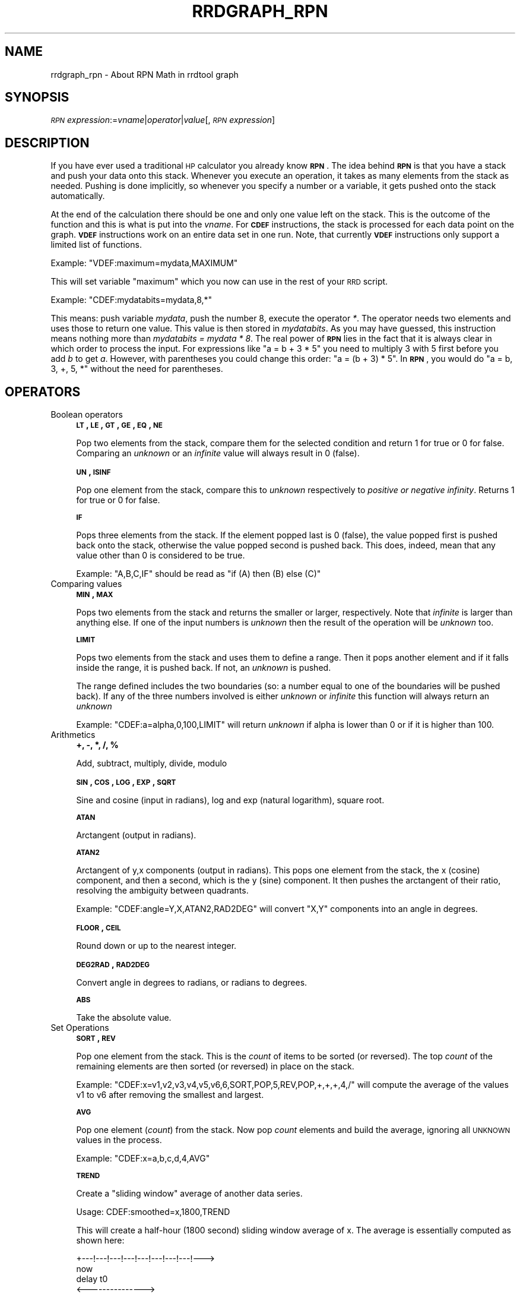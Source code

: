 .\" Automatically generated by Pod::Man v1.37, Pod::Parser v1.32
.\"
.\" Standard preamble:
.\" ========================================================================
.de Sh \" Subsection heading
.br
.if t .Sp
.ne 5
.PP
\fB\\$1\fR
.PP
..
.de Sp \" Vertical space (when we can't use .PP)
.if t .sp .5v
.if n .sp
..
.de Vb \" Begin verbatim text
.ft CW
.nf
.ne \\$1
..
.de Ve \" End verbatim text
.ft R
.fi
..
.\" Set up some character translations and predefined strings.  \*(-- will
.\" give an unbreakable dash, \*(PI will give pi, \*(L" will give a left
.\" double quote, and \*(R" will give a right double quote.  \*(C+ will
.\" give a nicer C++.  Capital omega is used to do unbreakable dashes and
.\" therefore won't be available.  \*(C` and \*(C' expand to `' in nroff,
.\" nothing in troff, for use with C<>.
.tr \(*W-
.ds C+ C\v'-.1v'\h'-1p'\s-2+\h'-1p'+\s0\v'.1v'\h'-1p'
.ie n \{\
.    ds -- \(*W-
.    ds PI pi
.    if (\n(.H=4u)&(1m=24u) .ds -- \(*W\h'-12u'\(*W\h'-12u'-\" diablo 10 pitch
.    if (\n(.H=4u)&(1m=20u) .ds -- \(*W\h'-12u'\(*W\h'-8u'-\"  diablo 12 pitch
.    ds L" ""
.    ds R" ""
.    ds C` ""
.    ds C' ""
'br\}
.el\{\
.    ds -- \|\(em\|
.    ds PI \(*p
.    ds L" ``
.    ds R" ''
'br\}
.\"
.\" If the F register is turned on, we'll generate index entries on stderr for
.\" titles (.TH), headers (.SH), subsections (.Sh), items (.Ip), and index
.\" entries marked with X<> in POD.  Of course, you'll have to process the
.\" output yourself in some meaningful fashion.
.if \nF \{\
.    de IX
.    tm Index:\\$1\t\\n%\t"\\$2"
..
.    nr % 0
.    rr F
.\}
.\"
.\" For nroff, turn off justification.  Always turn off hyphenation; it makes
.\" way too many mistakes in technical documents.
.hy 0
.if n .na
.\"
.\" Accent mark definitions (@(#)ms.acc 1.5 88/02/08 SMI; from UCB 4.2).
.\" Fear.  Run.  Save yourself.  No user-serviceable parts.
.    \" fudge factors for nroff and troff
.if n \{\
.    ds #H 0
.    ds #V .8m
.    ds #F .3m
.    ds #[ \f1
.    ds #] \fP
.\}
.if t \{\
.    ds #H ((1u-(\\\\n(.fu%2u))*.13m)
.    ds #V .6m
.    ds #F 0
.    ds #[ \&
.    ds #] \&
.\}
.    \" simple accents for nroff and troff
.if n \{\
.    ds ' \&
.    ds ` \&
.    ds ^ \&
.    ds , \&
.    ds ~ ~
.    ds /
.\}
.if t \{\
.    ds ' \\k:\h'-(\\n(.wu*8/10-\*(#H)'\'\h"|\\n:u"
.    ds ` \\k:\h'-(\\n(.wu*8/10-\*(#H)'\`\h'|\\n:u'
.    ds ^ \\k:\h'-(\\n(.wu*10/11-\*(#H)'^\h'|\\n:u'
.    ds , \\k:\h'-(\\n(.wu*8/10)',\h'|\\n:u'
.    ds ~ \\k:\h'-(\\n(.wu-\*(#H-.1m)'~\h'|\\n:u'
.    ds / \\k:\h'-(\\n(.wu*8/10-\*(#H)'\z\(sl\h'|\\n:u'
.\}
.    \" troff and (daisy-wheel) nroff accents
.ds : \\k:\h'-(\\n(.wu*8/10-\*(#H+.1m+\*(#F)'\v'-\*(#V'\z.\h'.2m+\*(#F'.\h'|\\n:u'\v'\*(#V'
.ds 8 \h'\*(#H'\(*b\h'-\*(#H'
.ds o \\k:\h'-(\\n(.wu+\w'\(de'u-\*(#H)/2u'\v'-.3n'\*(#[\z\(de\v'.3n'\h'|\\n:u'\*(#]
.ds d- \h'\*(#H'\(pd\h'-\w'~'u'\v'-.25m'\f2\(hy\fP\v'.25m'\h'-\*(#H'
.ds D- D\\k:\h'-\w'D'u'\v'-.11m'\z\(hy\v'.11m'\h'|\\n:u'
.ds th \*(#[\v'.3m'\s+1I\s-1\v'-.3m'\h'-(\w'I'u*2/3)'\s-1o\s+1\*(#]
.ds Th \*(#[\s+2I\s-2\h'-\w'I'u*3/5'\v'-.3m'o\v'.3m'\*(#]
.ds ae a\h'-(\w'a'u*4/10)'e
.ds Ae A\h'-(\w'A'u*4/10)'E
.    \" corrections for vroff
.if v .ds ~ \\k:\h'-(\\n(.wu*9/10-\*(#H)'\s-2\u~\d\s+2\h'|\\n:u'
.if v .ds ^ \\k:\h'-(\\n(.wu*10/11-\*(#H)'\v'-.4m'^\v'.4m'\h'|\\n:u'
.    \" for low resolution devices (crt and lpr)
.if \n(.H>23 .if \n(.V>19 \
\{\
.    ds : e
.    ds 8 ss
.    ds o a
.    ds d- d\h'-1'\(ga
.    ds D- D\h'-1'\(hy
.    ds th \o'bp'
.    ds Th \o'LP'
.    ds ae ae
.    ds Ae AE
.\}
.rm #[ #] #H #V #F C
.\" ========================================================================
.\"
.IX Title "RRDGRAPH_RPN 1"
.TH RRDGRAPH_RPN 1 "2008-07-23" "1.2.28" "rrdtool"
.SH "NAME"
rrdgraph_rpn \- About RPN Math in rrdtool graph
.SH "SYNOPSIS"
.IX Header "SYNOPSIS"
\&\fI\s-1RPN\s0 expression\fR:=\fIvname\fR|\fIoperator\fR|\fIvalue\fR[,\fI\s-1RPN\s0 expression\fR]
.SH "DESCRIPTION"
.IX Header "DESCRIPTION"
If you have ever used a traditional \s-1HP\s0 calculator you already know
\&\fB\s-1RPN\s0\fR. The idea behind \fB\s-1RPN\s0\fR is that you have a stack and push
your data onto this stack. Whenever you execute an operation, it
takes as many elements from the stack as needed. Pushing is done
implicitly, so whenever you specify a number or a variable, it gets
pushed onto the stack automatically.
.PP
At the end of the calculation there should be one and only one value left on
the stack.  This is the outcome of the function and this is what is put into
the \fIvname\fR.  For \fB\s-1CDEF\s0\fR instructions, the stack is processed for each
data point on the graph. \fB\s-1VDEF\s0\fR instructions work on an entire data set in
one run. Note, that currently \fB\s-1VDEF\s0\fR instructions only support a limited
list of functions.
.PP
Example: \f(CW\*(C`VDEF:maximum=mydata,MAXIMUM\*(C'\fR
.PP
This will set variable \*(L"maximum\*(R" which you now can use in the rest
of your \s-1RRD\s0 script.
.PP
Example: \f(CW\*(C`CDEF:mydatabits=mydata,8,*\*(C'\fR
.PP
This means:  push variable \fImydata\fR, push the number 8, execute
the operator \fI*\fR. The operator needs two elements and uses those
to return one value.  This value is then stored in \fImydatabits\fR.
As you may have guessed, this instruction means nothing more than
\&\fImydatabits = mydata * 8\fR.  The real power of \fB\s-1RPN\s0\fR lies in the
fact that it is always clear in which order to process the input.
For expressions like \f(CW\*(C`a = b + 3 * 5\*(C'\fR you need to multiply 3 with
5 first before you add \fIb\fR to get \fIa\fR. However, with parentheses
you could change this order: \f(CW\*(C`a = (b + 3) * 5\*(C'\fR. In \fB\s-1RPN\s0\fR, you
would do \f(CW\*(C`a = b, 3, +, 5, *\*(C'\fR without the need for parentheses.
.SH "OPERATORS"
.IX Header "OPERATORS"
.IP "Boolean operators" 4
.IX Item "Boolean operators"
\&\fB\s-1LT\s0, \s-1LE\s0, \s-1GT\s0, \s-1GE\s0, \s-1EQ\s0, \s-1NE\s0\fR
.Sp
Pop two elements from the stack, compare them for the selected condition
and return 1 for true or 0 for false. Comparing an \fIunknown\fR or an
\&\fIinfinite\fR value will always result in 0 (false).
.Sp
\&\fB\s-1UN\s0, \s-1ISINF\s0\fR
.Sp
Pop one element from the stack, compare this to \fIunknown\fR respectively
to \fIpositive or negative infinity\fR. Returns 1 for true or 0 for false.
.Sp
\&\fB\s-1IF\s0\fR
.Sp
Pops three elements from the stack.  If the element popped last is 0
(false), the value popped first is pushed back onto the stack,
otherwise the value popped second is pushed back. This does, indeed,
mean that any value other than 0 is considered to be true.
.Sp
Example: \f(CW\*(C`A,B,C,IF\*(C'\fR should be read as \f(CW\*(C`if (A) then (B) else (C)\*(C'\fR
.IP "Comparing values" 4
.IX Item "Comparing values"
\&\fB\s-1MIN\s0, \s-1MAX\s0\fR
.Sp
Pops two elements from the stack and returns the smaller or larger,
respectively.  Note that \fIinfinite\fR is larger than anything else.
If one of the input numbers is \fIunknown\fR then the result of the operation will be
\&\fIunknown\fR too.
.Sp
\&\fB\s-1LIMIT\s0\fR
.Sp
Pops two elements from the stack and uses them to define a range.
Then it pops another element and if it falls inside the range, it
is pushed back. If not, an \fIunknown\fR is pushed.
.Sp
The range defined includes the two boundaries (so: a number equal
to one of the boundaries will be pushed back). If any of the three
numbers involved is either \fIunknown\fR or \fIinfinite\fR this function
will always return an \fIunknown\fR
.Sp
Example: \f(CW\*(C`CDEF:a=alpha,0,100,LIMIT\*(C'\fR will return \fIunknown\fR if
alpha is lower than 0 or if it is higher than 100.
.IP "Arithmetics" 4
.IX Item "Arithmetics"
\&\fB+, \-, *, /, %\fR
.Sp
Add, subtract, multiply, divide, modulo
.Sp
\&\fB\s-1SIN\s0, \s-1COS\s0, \s-1LOG\s0, \s-1EXP\s0, \s-1SQRT\s0\fR
.Sp
Sine and cosine (input in radians), log and exp (natural logarithm),
square root.
.Sp
\&\fB\s-1ATAN\s0\fR
.Sp
Arctangent (output in radians).
.Sp
\&\fB\s-1ATAN2\s0\fR
.Sp
Arctangent of y,x components (output in radians).
This pops one element from the stack, the x (cosine) component, and then
a second, which is the y (sine) component.
It then pushes the arctangent of their ratio, resolving the ambiguity between
quadrants.
.Sp
Example: \f(CW\*(C`CDEF:angle=Y,X,ATAN2,RAD2DEG\*(C'\fR will convert \f(CW\*(C`X,Y\*(C'\fR
components into an angle in degrees.
.Sp
\&\fB\s-1FLOOR\s0, \s-1CEIL\s0\fR
.Sp
Round down or up to the nearest integer.
.Sp
\&\fB\s-1DEG2RAD\s0, \s-1RAD2DEG\s0\fR
.Sp
Convert angle in degrees to radians, or radians to degrees.
.Sp
\&\fB\s-1ABS\s0\fR
.Sp
Take the absolute value.
.IP "Set Operations" 4
.IX Item "Set Operations"
\&\fB\s-1SORT\s0, \s-1REV\s0\fR
.Sp
Pop one element from the stack.  This is the \fIcount\fR of items to be sorted
(or reversed).  The top \fIcount\fR of the remaining elements are then sorted
(or reversed) in place on the stack.
.Sp
Example: \f(CW\*(C`CDEF:x=v1,v2,v3,v4,v5,v6,6,SORT,POP,5,REV,POP,+,+,+,4,/\*(C'\fR will
compute the average of the values v1 to v6 after removing the smallest and
largest.
.Sp
\&\fB\s-1AVG\s0\fR
.Sp
Pop one element (\fIcount\fR) from the stack. Now pop \fIcount\fR elements and build the
average, ignoring all \s-1UNKNOWN\s0 values in the process.
.Sp
Example: \f(CW\*(C`CDEF:x=a,b,c,d,4,AVG\*(C'\fR
.Sp
\&\fB\s-1TREND\s0\fR
.Sp
Create a \*(L"sliding window\*(R" average of another data series.
.Sp
Usage:
CDEF:smoothed=x,1800,TREND
.Sp
This will create a half-hour (1800 second) sliding window average of x.  The
average is essentially computed as shown here:
.Sp
.Vb 8
\&                 +\-\-\-!\-\-\-!\-\-\-!\-\-\-!\-\-\-!\-\-\-!\-\-\-!\-\-\-!\-\-\->
\&                                                     now
\&                       delay     t0
\&                 <\-\-\-\-\-\-\-\-\-\-\-\-\-\-\->
\&                         delay       t1
\&                     <\-\-\-\-\-\-\-\-\-\-\-\-\-\-\->
\&                              delay      t2
\&                         <\-\-\-\-\-\-\-\-\-\-\-\-\-\-\->
.Ve
.Sp
.Vb 3
\&     Value at sample (t0) will be the average between (t0\-delay) and (t0)
\&     Value at sample (t1) will be the average between (t1\-delay) and (t1)
\&     Value at sample (t2) will be the average between (t2\-delay) and (t2)
.Ve
.IP "Special values" 4
.IX Item "Special values"
\&\fB\s-1UNKN\s0\fR
.Sp
Pushes an unknown value on the stack
.Sp
\&\fB\s-1INF\s0, \s-1NEGINF\s0\fR
.Sp
Pushes a positive or negative infinite value on the stack. When
such a value is graphed, it appears at the top or bottom of the
graph, no matter what the actual value on the y\-axis is.
.Sp
\&\fB\s-1PREV\s0\fR
.Sp
Pushes an \fIunknown\fR value if this is the first value of a data
set or otherwise the result of this \fB\s-1CDEF\s0\fR at the previous time
step. This allows you to do calculations across the data.  This
function cannot be used in \fB\s-1VDEF\s0\fR instructions.
.Sp
\&\fB\s-1PREV\s0(vname)\fR
.Sp
Pushes an \fIunknown\fR value if this is the first value of a data
set or otherwise the result of the vname variable at the previous time
step. This allows you to do calculations across the data. This
function cannot be used in \fB\s-1VDEF\s0\fR instructions.
.Sp
\&\fB\s-1COUNT\s0\fR
.Sp
Pushes the number 1 if this is the first value of the data set, the
number 2 if it is the second, and so on. This special value allows
you to make calculations based on the position of the value within
the data set. This function cannot be used in \fB\s-1VDEF\s0\fR instructions.
.IP "Time" 4
.IX Item "Time"
Time inside RRDtool is measured in seconds since the epoch. The
epoch is defined to be \f(CW\*(C`Thu\ Jan\ 1\ 00:00:00\ UTC\ 1970\*(C'\fR.
.Sp
\&\fB\s-1NOW\s0\fR
.Sp
Pushes the current time on the stack.
.Sp
\&\fB\s-1TIME\s0\fR
.Sp
Pushes the time the currently processed value was taken at onto the stack.
.Sp
\&\fB\s-1LTIME\s0\fR
.Sp
Takes the time as defined by \fB\s-1TIME\s0\fR, applies the time zone offset
valid at that time including daylight saving time if your \s-1OS\s0 supports
it, and pushes the result on the stack.  There is an elaborate example
in the examples section below on how to use this.
.IP "Processing the stack directly" 4
.IX Item "Processing the stack directly"
\&\fB\s-1DUP\s0, \s-1POP\s0, \s-1EXC\s0\fR
.Sp
Duplicate the top element, remove the top element, exchange the two
top elements.
.SH "VARIABLES"
.IX Header "VARIABLES"
These operators work only on \fB\s-1VDEF\s0\fR statements. Note that currently \s-1ONLY\s0 these work for \fB\s-1VDEF\s0\fR.
.IP "\s-1MAXIMUM\s0, \s-1MINIMUM\s0, \s-1AVERAGE\s0" 4
.IX Item "MAXIMUM, MINIMUM, AVERAGE"
Return the corresponding value, \s-1MAXIMUM\s0 and \s-1MINIMUM\s0 also return
the first occurrence of that value in the time component.
.Sp
Example: \f(CW\*(C`VDEF:avg=mydata,AVERAGE\*(C'\fR
.IP "\s-1LAST\s0, \s-1FIRST\s0" 4
.IX Item "LAST, FIRST"
Return the last/first value including its time.  The time for
\&\s-1FIRST\s0 is actually the start of the corresponding interval, whereas
\&\s-1LAST\s0 returns the end of the corresponding interval.
.Sp
Example: \f(CW\*(C`VDEF:first=mydata,FIRST\*(C'\fR
.IP "\s-1TOTAL\s0" 4
.IX Item "TOTAL"
Returns the rate from each defined time slot multiplied with the
step size.  This can, for instance, return total bytes transfered
when you have logged bytes per second. The time component returns
the number of seconds.
.Sp
Example: \f(CW\*(C`VDEF:total=mydata,TOTAL\*(C'\fR
.IP "\s-1PERCENT\s0" 4
.IX Item "PERCENT"
This should follow a \fB\s-1DEF\s0\fR or \fB\s-1CDEF\s0\fR \fIvname\fR. The \fIvname\fR is popped,
another number is popped which is a certain percentage (0..100). The
data set is then sorted and the value returned is chosen such that
\&\fIpercentage\fR percent of the values is lower or equal than the result.
\&\fIUnknown\fR values are considered lower than any finite number for this
purpose so if this operator returns an \fIunknown\fR you have quite a lot
of them in your data.  \fBInf\fRinite numbers are lesser, or more, than the
finite numbers and are always more than the \fIUnknown\fR numbers.
(NaN < \-INF < finite values < \s-1INF\s0)
.Sp
Example: \f(CW\*(C`VDEF:perc95=mydata,95,PERCENT\*(C'\fR
.IP "\s-1LSLSLOPE\s0, \s-1LSLINT\s0, \s-1LSLCORREL\s0" 4
.IX Item "LSLSLOPE, LSLINT, LSLCORREL"
Return the parameters for a \fBL\fReast \fBS\fRquares \fBL\fRine \fI(y = mx +b)\fR 
which approximate the provided dataset.  \s-1LSLSLOPE\s0 is the slope \fI(m)\fR of
the line related to the \s-1COUNT\s0 position of the data.  \s-1LSLINT\s0 is the 
y\-intercept \fI(b)\fR, which happens also to be the first data point on the 
graph. \s-1LSLCORREL\s0 is the Correlation Coefficient (also know as Pearson's 
Product Moment Correlation Coefficient).  It will range from 0 to +/\-1 
and represents the quality of fit for the approximation.   
.Sp
Example: \f(CW\*(C`VDEF:slope=mydata,LSLSLOPE\*(C'\fR
.SH "SEE ALSO"
.IX Header "SEE ALSO"
rrdgraph gives an overview of how \fBrrdtool graph\fR works.
rrdgraph_data describes \fB\s-1DEF\s0\fR,\fB\s-1CDEF\s0\fR and \fB\s-1VDEF\s0\fR in detail.
rrdgraph_rpn describes the \fB\s-1RPN\s0\fR language used in the \fB?DEF\fR statements.
rrdgraph_graph page describes all of the graph and print functions.
.PP
Make sure to read rrdgraph_examples for tips&tricks.
.SH "AUTHOR"
.IX Header "AUTHOR"
Program by Tobias Oetiker <tobi@oetiker.ch>
.PP
This manual page by Alex van den Bogaerdt <alex@ergens.op.het.net>
